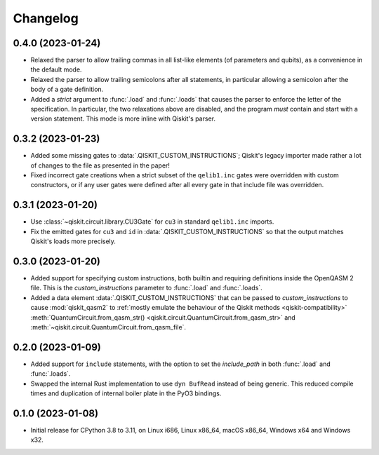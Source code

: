 =========
Changelog
=========

0.4.0 (2023-01-24)
==================

* Relaxed the parser to allow trailing commas in all list-like elements (of parameters and qubits),
  as a convenience in the default mode.

* Relaxed the parser to allow trailing semicolons after all statements, in particular allowing a
  semicolon after the body of a gate definition.

* Added a `strict` argument to :func:`.load` and :func:`.loads` that causes the parser to enforce
  the letter of the specification.  In particular, the two relaxations above are disabled, and the
  program *must* contain and start with a version statement.  This mode is more inline with Qiskit's
  parser.

0.3.2 (2023-01-23)
==================

* Added some missing gates to :data:`.QISKIT_CUSTOM_INSTRUCTIONS`; Qiskit's legacy importer
  made rather a lot of changes to the file as presented in the paper!

* Fixed incorrect gate creations when a strict subset of the ``qelib1.inc`` gates were overridden
  with custom constructors, or if any user gates were defined after all every gate in that include
  file was overridden.

0.3.1 (2023-01-20)
==================

* Use :class:`~qiskit.circuit.library.CU3Gate` for ``cu3`` in standard ``qelib1.inc`` imports.

* Fix the emitted gates for ``cu3`` and ``id`` in :data:`.QISKIT_CUSTOM_INSTRUCTIONS` so that the
  output matches Qiskit's loads more precisely.

0.3.0 (2023-01-20)
==================

* Added support for specifying custom instructions, both builtin and requiring definitions
  inside the OpenQASM 2 file.  This is the `custom_instructions` parameter to :func:`.load`
  and :func:`.loads`.

* Added a data element :data:`.QISKIT_CUSTOM_INSTRUCTIONS` that can be passed to
  `custom_instructions` to cause :mod:`qiskit_qasm2` to :ref:`mostly emulate the behaviour of the
  Qiskit methods <qiskit-compatibility>` :meth:`QuantumCircuit.from_qasm_str()
  <qiskit.circuit.QuantumCircuit.from_qasm_str>` and
  :meth:`~qiskit.circuit.QuantumCircuit.from_qasm_file`.

0.2.0 (2023-01-09)
==================

* Added support for ``include`` statements, with the option to set the `include_path` in both
  :func:`.load` and :func:`.loads`.

* Swapped the internal Rust implementation to use ``dyn BufRead`` instead of being generic.  This
  reduced compile times and duplication of internal boiler plate in the PyO3 bindings.

0.1.0 (2023-01-08)
==================

* Initial release for CPython 3.8 to 3.11, on Linux i686, Linux x86_64, macOS x86_64, Windows x64
  and Windows x32.
